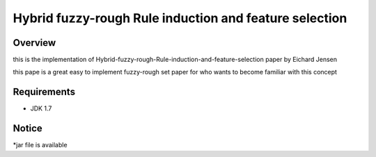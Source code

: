 ======
Hybrid fuzzy-rough Rule induction and feature selection
======



Overview
========

this is the implementation of Hybrid-fuzzy-rough-Rule-induction-and-feature-selection paper by Eichard Jensen 

this pape is a great easy to implement fuzzy-rough set paper for who wants to become familiar with this concept

Requirements
============

* JDK 1.7

Notice
=======

*jar file is available
